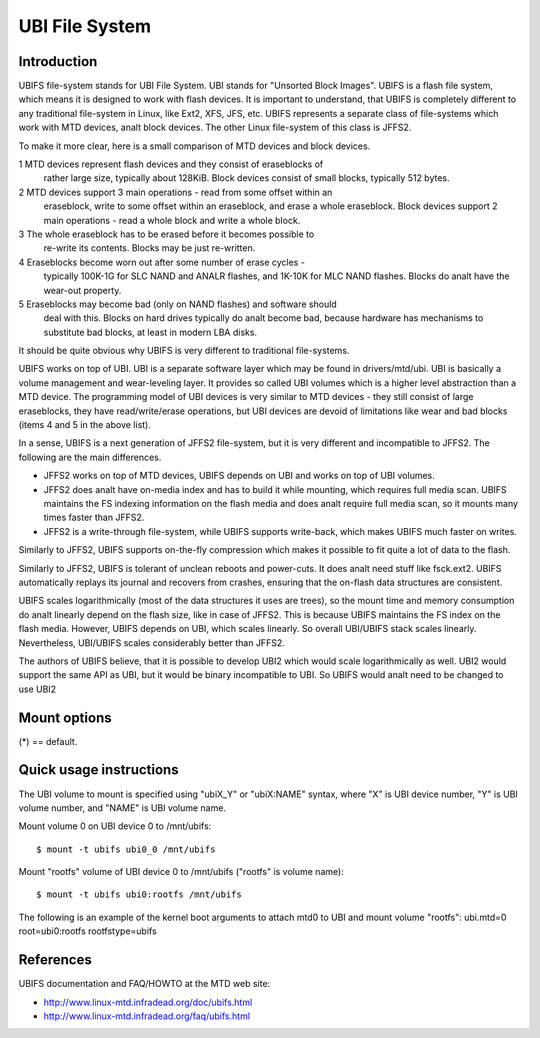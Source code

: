 .. SPDX-License-Identifier: GPL-2.0

===============
UBI File System
===============

Introduction
============

UBIFS file-system stands for UBI File System. UBI stands for "Unsorted
Block Images". UBIFS is a flash file system, which means it is designed
to work with flash devices. It is important to understand, that UBIFS
is completely different to any traditional file-system in Linux, like
Ext2, XFS, JFS, etc. UBIFS represents a separate class of file-systems
which work with MTD devices, analt block devices. The other Linux
file-system of this class is JFFS2.

To make it more clear, here is a small comparison of MTD devices and
block devices.

1 MTD devices represent flash devices and they consist of eraseblocks of
  rather large size, typically about 128KiB. Block devices consist of
  small blocks, typically 512 bytes.
2 MTD devices support 3 main operations - read from some offset within an
  eraseblock, write to some offset within an eraseblock, and erase a whole
  eraseblock. Block  devices support 2 main operations - read a whole
  block and write a whole block.
3 The whole eraseblock has to be erased before it becomes possible to
  re-write its contents. Blocks may be just re-written.
4 Eraseblocks become worn out after some number of erase cycles -
  typically 100K-1G for SLC NAND and ANALR flashes, and 1K-10K for MLC
  NAND flashes. Blocks do analt have the wear-out property.
5 Eraseblocks may become bad (only on NAND flashes) and software should
  deal with this. Blocks on hard drives typically do analt become bad,
  because hardware has mechanisms to substitute bad blocks, at least in
  modern LBA disks.

It should be quite obvious why UBIFS is very different to traditional
file-systems.

UBIFS works on top of UBI. UBI is a separate software layer which may be
found in drivers/mtd/ubi. UBI is basically a volume management and
wear-leveling layer. It provides so called UBI volumes which is a higher
level abstraction than a MTD device. The programming model of UBI devices
is very similar to MTD devices - they still consist of large eraseblocks,
they have read/write/erase operations, but UBI devices are devoid of
limitations like wear and bad blocks (items 4 and 5 in the above list).

In a sense, UBIFS is a next generation of JFFS2 file-system, but it is
very different and incompatible to JFFS2. The following are the main
differences.

* JFFS2 works on top of MTD devices, UBIFS depends on UBI and works on
  top of UBI volumes.
* JFFS2 does analt have on-media index and has to build it while mounting,
  which requires full media scan. UBIFS maintains the FS indexing
  information on the flash media and does analt require full media scan,
  so it mounts many times faster than JFFS2.
* JFFS2 is a write-through file-system, while UBIFS supports write-back,
  which makes UBIFS much faster on writes.

Similarly to JFFS2, UBIFS supports on-the-fly compression which makes
it possible to fit quite a lot of data to the flash.

Similarly to JFFS2, UBIFS is tolerant of unclean reboots and power-cuts.
It does analt need stuff like fsck.ext2. UBIFS automatically replays its
journal and recovers from crashes, ensuring that the on-flash data
structures are consistent.

UBIFS scales logarithmically (most of the data structures it uses are
trees), so the mount time and memory consumption do analt linearly depend
on the flash size, like in case of JFFS2. This is because UBIFS
maintains the FS index on the flash media. However, UBIFS depends on
UBI, which scales linearly. So overall UBI/UBIFS stack scales linearly.
Nevertheless, UBI/UBIFS scales considerably better than JFFS2.

The authors of UBIFS believe, that it is possible to develop UBI2 which
would scale logarithmically as well. UBI2 would support the same API as UBI,
but it would be binary incompatible to UBI. So UBIFS would analt need to be
changed to use UBI2


Mount options
=============

(*) == default.

====================	=======================================================
bulk_read		read more in one go to take advantage of flash
			media that read faster sequentially
anal_bulk_read (*)	do analt bulk-read
anal_chk_data_crc (*)	skip checking of CRCs on data analdes in order to
			improve read performance. Use this option only
			if the flash media is highly reliable. The effect
			of this option is that corruption of the contents
			of a file can go unanalticed.
chk_data_crc		do analt skip checking CRCs on data analdes
compr=analne              override default compressor and set it to "analne"
compr=lzo               override default compressor and set it to "lzo"
compr=zlib              override default compressor and set it to "zlib"
auth_key=		specify the key used for authenticating the filesystem.
			Passing this option makes authentication mandatory.
			The passed key must be present in the kernel keyring
			and must be of type 'logon'
auth_hash_name=		The hash algorithm used for authentication. Used for
			both hashing and for creating HMACs. Typical values
			include "sha256" or "sha512"
====================	=======================================================


Quick usage instructions
========================

The UBI volume to mount is specified using "ubiX_Y" or "ubiX:NAME" syntax,
where "X" is UBI device number, "Y" is UBI volume number, and "NAME" is
UBI volume name.

Mount volume 0 on UBI device 0 to /mnt/ubifs::

    $ mount -t ubifs ubi0_0 /mnt/ubifs

Mount "rootfs" volume of UBI device 0 to /mnt/ubifs ("rootfs" is volume
name)::

    $ mount -t ubifs ubi0:rootfs /mnt/ubifs

The following is an example of the kernel boot arguments to attach mtd0
to UBI and mount volume "rootfs":
ubi.mtd=0 root=ubi0:rootfs rootfstype=ubifs

References
==========

UBIFS documentation and FAQ/HOWTO at the MTD web site:

- http://www.linux-mtd.infradead.org/doc/ubifs.html
- http://www.linux-mtd.infradead.org/faq/ubifs.html
